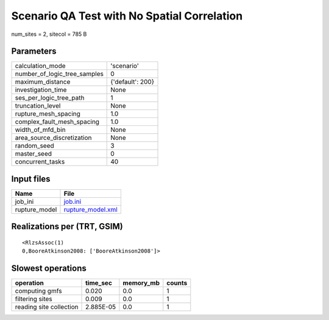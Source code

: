 Scenario QA Test with No Spatial Correlation
============================================

num_sites = 2, sitecol = 785 B

Parameters
----------
============================ ================
calculation_mode             'scenario'      
number_of_logic_tree_samples 0               
maximum_distance             {'default': 200}
investigation_time           None            
ses_per_logic_tree_path      1               
truncation_level             None            
rupture_mesh_spacing         1.0             
complex_fault_mesh_spacing   1.0             
width_of_mfd_bin             None            
area_source_discretization   None            
random_seed                  3               
master_seed                  0               
concurrent_tasks             40              
============================ ================

Input files
-----------
============= ========================================
Name          File                                    
============= ========================================
job_ini       `job.ini <job.ini>`_                    
rupture_model `rupture_model.xml <rupture_model.xml>`_
============= ========================================

Realizations per (TRT, GSIM)
----------------------------

::

  <RlzsAssoc(1)
  0,BooreAtkinson2008: ['BooreAtkinson2008']>

Slowest operations
------------------
======================= ========= ========= ======
operation               time_sec  memory_mb counts
======================= ========= ========= ======
computing gmfs          0.020     0.0       1     
filtering sites         0.009     0.0       1     
reading site collection 2.885E-05 0.0       1     
======================= ========= ========= ======